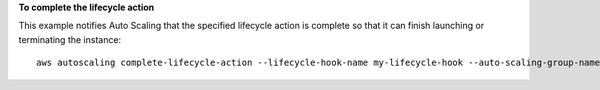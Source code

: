 **To complete the lifecycle action**

This example notifies Auto Scaling that the specified lifecycle action is complete so that it can finish launching or terminating the instance::

   aws autoscaling complete-lifecycle-action --lifecycle-hook-name my-lifecycle-hook --auto-scaling-group-name my-auto-scaling-group --lifecycle-action-result CONTINUE --lifecycle-action-token bcd2f1b8-9a78-44d3-8a7a-4dd07d7cf635
